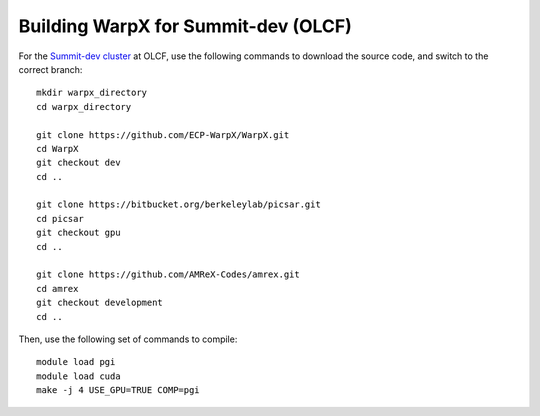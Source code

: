 Building WarpX for Summit-dev (OLCF)
====================================

For the `Summit-dev cluster
<https://www.olcf.ornl.gov/tag/summitdev/>`__ at OLCF,
use the following commands to download the source code, and switch to the
correct branch:

::

    mkdir warpx_directory
    cd warpx_directory

    git clone https://github.com/ECP-WarpX/WarpX.git
    cd WarpX
    git checkout dev
    cd ..

    git clone https://bitbucket.org/berkeleylab/picsar.git
    cd picsar
    git checkout gpu
    cd ..

    git clone https://github.com/AMReX-Codes/amrex.git
    cd amrex
    git checkout development
    cd ..


Then, use the following set of commands to compile:

::

    module load pgi
    module load cuda
    make -j 4 USE_GPU=TRUE COMP=pgi
